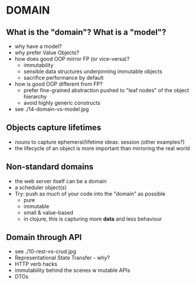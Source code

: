 
* DOMAIN

** What is the "domain"? What is a "model"?

- why have a model?
- why prefer Value Objects?
- how does good OOP mirror FP (or vice-versa)?
  - immutability
  - sensible data structures underpinning immutable objects
  - sacrifice performance by default
- how is good OOP different from FP?
  - prefer fine-grained abstraction pushed to "leaf nodes" of the object hierarchy
  - avoid highly generic constructs

- see ./14-domain-vs-model.jpg

** Objects capture *lifetimes*

- nouns to capture ephemeral/lifetime ideas: session (other examples?)
- the lifecycle of an object is more important than mirroring the real world

** Non-standard domains

- the web server itself can be a domain
- a scheduler object(s)
- Try: push as much of your code into the "domain" as possible
  - pure
  - immutable
  - small & value-based
  - in clojure, this is capturing more *data* and less behaviour

** Domain through API

- see ./10-rest-vs-crud.jpg
- Representational State Transfer - why?
- HTTP verb hacks
- immutability behind the scenes w mutable APIs
- DTOs
